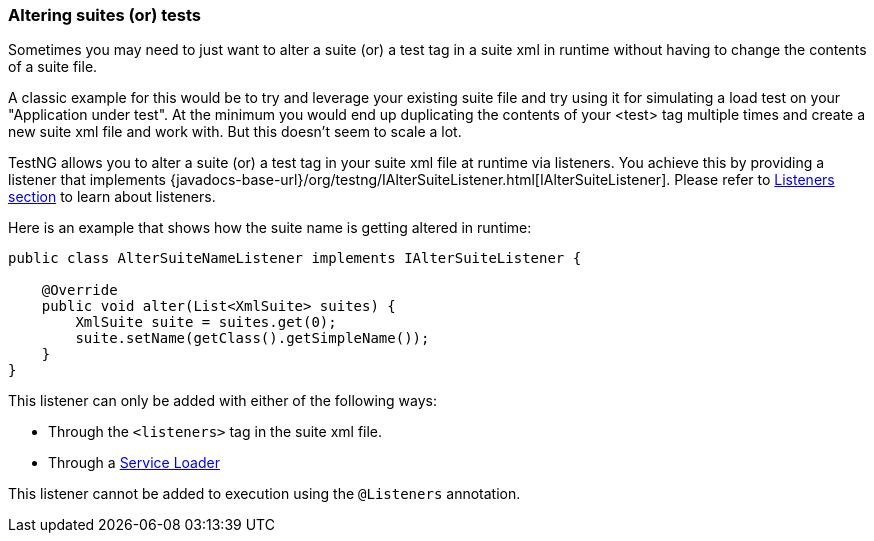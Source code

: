 === Altering suites (or) tests

Sometimes you may need to just want to alter a suite (or) a test tag in a suite xml in runtime without having to change the contents of a suite file.

A classic example for this would be to try and leverage your existing suite file and try using it for simulating a load test on your "Application under test". At the minimum you would end up duplicating the contents of your <test> tag multiple times and create a new suite xml file and work with. But this doesn't seem to scale a lot.

TestNG allows you to alter a suite (or) a test tag in your suite xml file at runtime via listeners. You achieve this by providing a listener that implements {javadocs-base-url}/org/testng/IAlterSuiteListener.html[IAlterSuiteListener]. Please refer to xref:testng_listeners.adoc[Listeners section] to learn about listeners.

Here is an example that shows how the suite name is getting altered in runtime:

[source, java]

----
public class AlterSuiteNameListener implements IAlterSuiteListener {

    @Override
    public void alter(List<XmlSuite> suites) {
        XmlSuite suite = suites.get(0);
        suite.setName(getClass().getSimpleName());
    }
}
----

This listener can only be added with either of the following ways:

* Through the `<listeners>` tag in the suite xml file.
* Through a xref:testng_listeners.adoc#_specifying_listeners_with_serviceloader[Service Loader]

This listener cannot be added to execution using the `@Listeners` annotation.